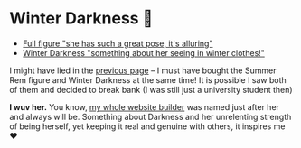 * Winter Darkness 🧤

#+begin_gallery :num 3
- [[https://bnz05pap002files.storage.live.com/y4mxyCO5X70bFz-afz9pN5Vr-kS0gosCE9aCMM-E1nsDCEPYTF8cnjZgWmLoVCZaIr4mLup0ktScNNDrKaGcrpgYXeEhMHMj2bHnwnySYPh6UM1qpTcrzEI5cEnbAa6bjIpCb20YUVAhL1PGK0KasRZbExpwiOFTVba9ZhtjZ41bFeOOi8gCgt2kSCurk-5IPnK?width=2268&height=4032&cropmode=none][Full figure "she has such a great pose, it's alluring"]]
- [[https://bnz05pap002files.storage.live.com/y4m_TIo8mbQCz_TiuszpjSYcXAfAoTHPHM-dmRGq65LmrXs26Bhkns3sWbCtC3HihmfCtXvci-g8ijscS3xnFLwAnfBLJm9B8oBp2Fg2RqvpyPF_OrlyK0hWLs3qrFn-7g7foMcaG8vJfAnfJji15-L7Sdd5m7XI-w9XIy8UIwP4BQWvujkDqnh51zCFoYqqjoP?width=2268&height=4032&cropmode=none][Winter Darkness "something about her seeing in winter clothes!"]]
#+end_gallery

I might have lied in the [[../rem][previous page]] -- I must have bought the Summer Rem
figure and Winter Darkness at the same time! It is possible I saw both of them
and decided to break bank (I was still just a university student then)

*I wuv her.* You know, [[https://sandyuraz.com/darkness][my whole website builder]] was named just after her and
 always will be. Something about Darkness and her unrelenting strength of being
 herself, yet keeping it real and genuine with others, it inspires me ❤️
